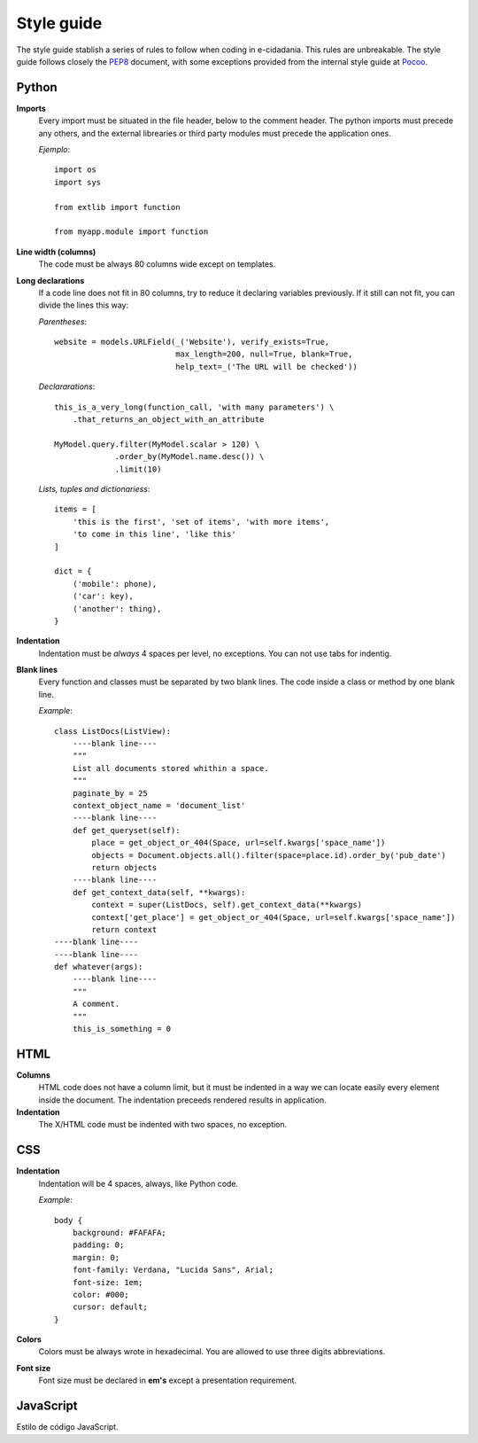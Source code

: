 Style guide
===========

The style guide stablish a series of rules to follow when coding in e-cidadania.
This rules are unbreakable. The style guide follows closely the `PEP8`_ document,
with some exceptions provided from the internal style guide at `Pocoo`_.

.. _PEP8: http://www.python.org/dev/peps/pep-0008
.. _Pocoo: http://www.pocoo.org//internal/styleguide/

Python
------

**Imports**
    Every import must be situated in the file header, below to the comment header.
    The python imports must precede any others, and the external librearies or
    third party modules must precede the application ones.

    *Ejemplo*::

        import os
        import sys

        from extlib import function

        from myapp.module import function

**Line width (columns)**
    The code must be always 80 columns wide except on templates.

**Long declarations**
    If a code line does not fit in 80 columns, try to reduce it declaring variables
    previously. If it still can not fit, you can divide the lines this way:

    *Parentheses*::

        website = models.URLField(_('Website'), verify_exists=True,
                                  max_length=200, null=True, blank=True,
                                  help_text=_('The URL will be checked'))

    *Declararations*::

        this_is_a_very_long(function_call, 'with many parameters') \
            .that_returns_an_object_with_an_attribute

        MyModel.query.filter(MyModel.scalar > 120) \
                     .order_by(MyModel.name.desc()) \
                     .limit(10)

    *Lists, tuples and dictionariess*::

        items = [
            'this is the first', 'set of items', 'with more items',
            'to come in this line', 'like this'
        ]

        dict = {
            ('mobile': phone),
            ('car': key),
            ('another': thing),
        }

**Indentation**
    Indentation must be *always* 4 spaces per level, no exceptions. You can not
    use tabs for indentig.

**Blank lines**
    Every function and classes must be separated by two blank lines. The code
    inside a class or method by one blank line.

    *Example*::

        class ListDocs(ListView):
            ----blank line----
            """
            List all documents stored whithin a space.
            """
            paginate_by = 25
            context_object_name = 'document_list'
            ----blank line----
            def get_queryset(self):
                place = get_object_or_404(Space, url=self.kwargs['space_name'])
                objects = Document.objects.all().filter(space=place.id).order_by('pub_date')
                return objects
            ----blank line----
            def get_context_data(self, **kwargs):
                context = super(ListDocs, self).get_context_data(**kwargs)
                context['get_place'] = get_object_or_404(Space, url=self.kwargs['space_name'])
                return context
        ----blank line----
        ----blank line----
        def whatever(args):
            ----blank line----
            """
            A comment.
            """
            this_is_something = 0


HTML
----

**Columns**
    HTML code does not have a column limit, but it must be indented in a way we
    can locate easily every element inside the document. The indentation preceeds
    rendered results in application.

**Indentation**
    The X/HTML code must be indented with two spaces, no exception.

CSS
---

**Indentation**
    Indentation will be 4 spaces, always, like Python code.

    *Example*::

        body {
            background: #FAFAFA;
	    padding: 0;
	    margin: 0;
	    font-family: Verdana, "Lucida Sans", Arial;
	    font-size: 1em;
	    color: #000;
	    cursor: default;
        }

**Colors**
    Colors must be always wrote in hexadecimal. You are allowed to use three digits
    abbreviations.

**Font size**
    Font size must be declared in **em's** except a presentation requirement.


JavaScript
----------

Estilo de código JavaScript.

